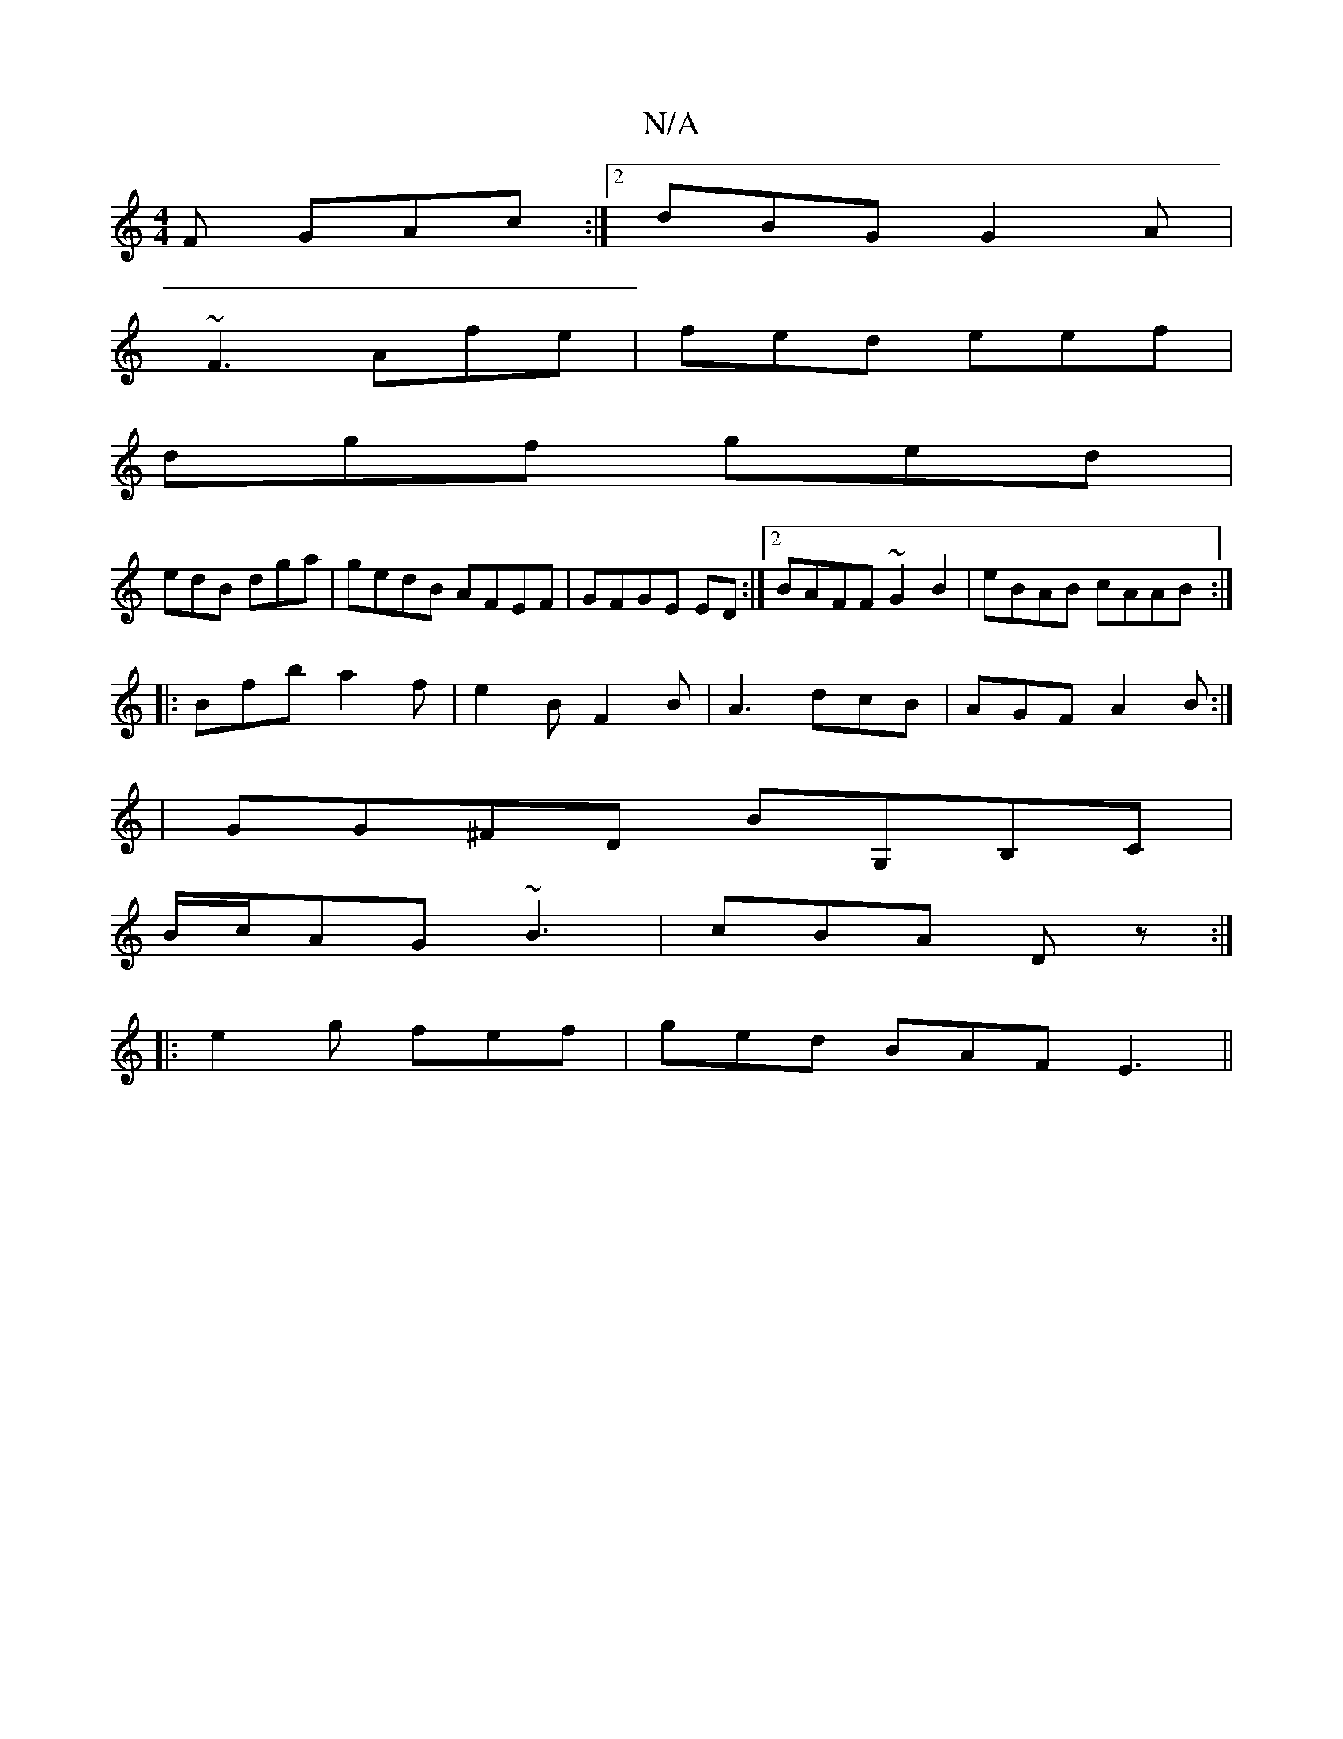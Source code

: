 X:1
T:N/A
M:4/4
R:N/A
K:Cmajor
F GAc:|2 dBG G2A|
~F3 Afe|fed eef|
dgf ged|
edB dga|gedB AFEF|GFGE ED :|2 BAFF ~G2 B2|eBAB cAAB:|
|:Bfb a2f|e2B F2B|A3 dcB|AGF A2B:|
|GG^FD BG,B,C|
B/c/AG ~B3|cBA Dz:|
|: e2 g fef | ged BAF E3||

FGED